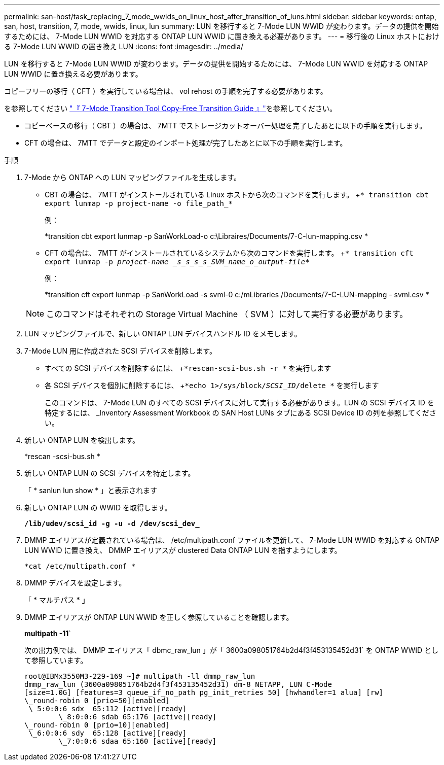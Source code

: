 ---
permalink: san-host/task_replacing_7_mode_wwids_on_linux_host_after_transition_of_luns.html 
sidebar: sidebar 
keywords: ontap, san, host, transition, 7, mode, wwids, linux, lun 
summary: LUN を移行すると 7-Mode LUN WWID が変わります。データの提供を開始するためには、 7-Mode LUN WWID を対応する ONTAP LUN WWID に置き換える必要があります。 
---
= 移行後の Linux ホストにおける 7-Mode LUN WWID の置き換え LUN
:icons: font
:imagesdir: ../media/


[role="lead"]
LUN を移行すると 7-Mode LUN WWID が変わります。データの提供を開始するためには、 7-Mode LUN WWID を対応する ONTAP LUN WWID に置き換える必要があります。

コピーフリーの移行（ CFT ）を実行している場合は、 vol rehost の手順を完了する必要があります。

を参照してください link:https://docs.netapp.com/us-en/ontap-7mode-transition/copy-free/index.html["『 7-Mode Transition Tool Copy-Free Transition Guide 』"]を参照してください。

* コピーベースの移行（ CBT ）の場合は、 7MTT でストレージカットオーバー処理を完了したあとに以下の手順を実行します。
* CFT の場合は、 7MTT でデータと設定のインポート処理が完了したあとに以下の手順を実行します。


.手順
. 7-Mode から ONTAP への LUN マッピングファイルを生成します。
+
** CBT の場合は、 7MTT がインストールされている Linux ホストから次のコマンドを実行します。 +`* transition cbt export lunmap -p project-name -o file_path_*`
+
例：

+
*transition cbt export lunmap -p SanWorkLoad-o c:\Libraires/Documents/7-C-lun-mapping.csv *

** CFT の場合は、 7MTT がインストールされているシステムから次のコマンドを実行します。 +`* transition cft export lunmap -p _project-name _s_s_s_s_SVM_name_o_output-file_*`
+
例：

+
*transition cft export lunmap -p SanWorkLoad -s svml-0 c:/mLibraries /Documents/7-C-LUN-mapping - svml.csv *

+

NOTE: このコマンドはそれぞれの Storage Virtual Machine （ SVM ）に対して実行する必要があります。



. LUN マッピングファイルで、新しい ONTAP LUN デバイスハンドル ID をメモします。
. 7-Mode LUN 用に作成された SCSI デバイスを削除します。
+
** すべての SCSI デバイスを削除するには、 +`*rescan-scsi-bus.sh -r *` を実行します
** 各 SCSI デバイスを個別に削除するには、 +`*echo 1>/sys/block/_SCSI_ID_/delete *` を実行します
+
このコマンドは、 7-Mode LUN のすべての SCSI デバイスに対して実行する必要があります。LUN の SCSI デバイス ID を特定するには、 _Inventory Assessment Workbook の SAN Host LUNs タブにある SCSI Device ID の列を参照してください。



. 新しい ONTAP LUN を検出します。
+
*rescan -scsi-bus.sh *

. 新しい ONTAP LUN の SCSI デバイスを特定します。
+
「 * sanlun lun show * 」と表示されます

. 新しい ONTAP LUN の WWID を取得します。
+
`*/lib/udev/scsi_id -g -u -d /dev/scsi_dev_*`

. DMMP エイリアスが定義されている場合は、 /etc/multipath.conf ファイルを更新して、 7-Mode LUN WWID を対応する ONTAP LUN WWID に置き換え、 DMMP エイリアスが clustered Data ONTAP LUN を指すようにします。
+
`*cat /etc/multipath.conf *`

. DMMP デバイスを設定します。
+
「 * マルチパス * 」

. DMMP エイリアスが ONTAP LUN WWID を正しく参照していることを確認します。
+
*multipath -11*`

+
次の出力例では、 DMMP エイリアス「 dbmc_raw_lun 」が「 3600a098051764b2d4f3f453135452d31` を ONTAP WWID として参照しています。

+
[listing]
----
root@IBMx3550M3-229-169 ~]# multipath -ll dmmp_raw_lun
dmmp_raw_lun (3600a098051764b2d4f3f453135452d31) dm-8 NETAPP, LUN C-Mode
[size=1.0G] [features=3 queue_if_no_path pg_init_retries 50] [hwhandler=1 alua] [rw]
\_round-robin 0 [prio=50][enabled]
 \_5:0:0:6 sdx 	65:112 [active][ready]
	\_8:0:0:6 sdab 65:176 [active][ready]
\_round-robin 0 [prio=10][enabled]
 \_6:0:0:6 sdy 	65:128 [active][ready]
	\_7:0:0:6 sdaa 65:160 [active][ready]
----

